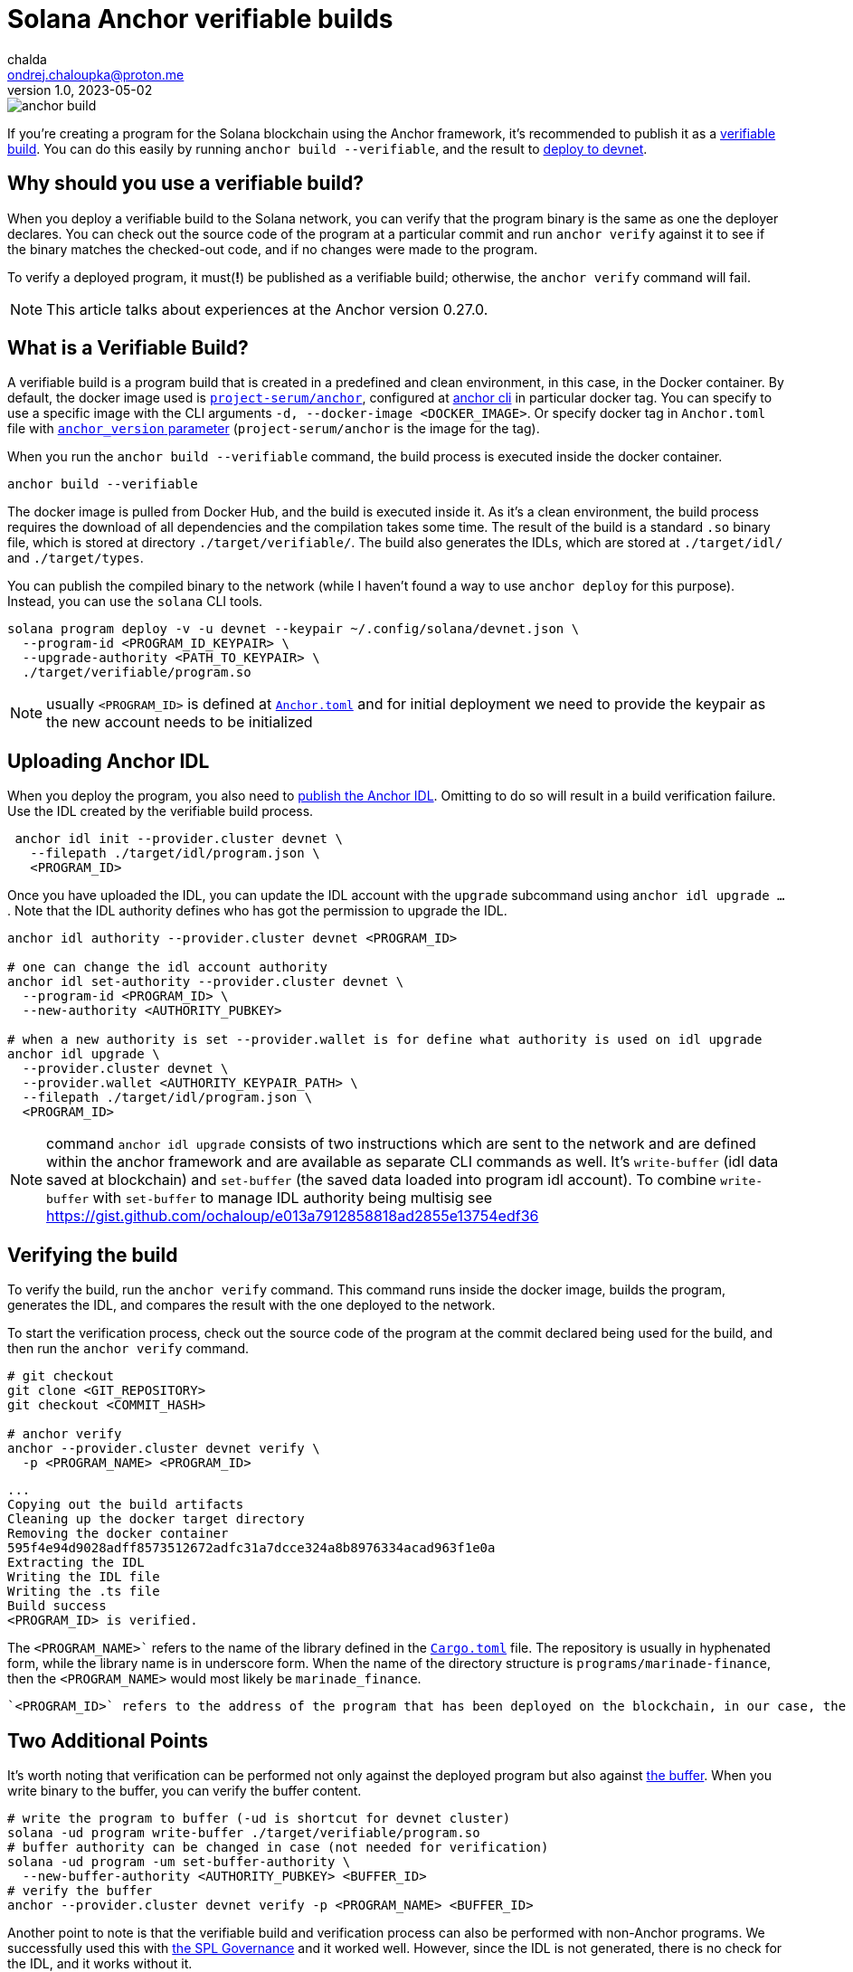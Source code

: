 = Solana Anchor verifiable builds
chalda <ondrej.chaloupka@proton.me>
1.0, 2023-05-02

:page-template: post
:page-draft: false
:page-slug: solana-anchor-verifiable-builds
:page-category: solana
:page-tags: Solana, Anchor, Rust
:page-description: How to create a verifiable build of the Solana Anchor program
:page-socialImage:  /images/articles/anchor-build.jpg

image::articles/anchor-build.jpg[]


If you're creating a program for the Solana blockchain using the Anchor framework,
it's recommended to publish it as a https://www.anchor-lang.com/docs/verifiable-builds[verifiable build].
You can do this easily by running `anchor build --verifiable`, and the result to
https://lorisleiva.com/create-a-solana-dapp-from-scratch/deploying-to-devnet[deploy to devnet].

== Why should you use a verifiable build?

When you deploy a verifiable build to the Solana network, you can verify that the program binary is the same
as one the deployer declares.
You can check out the source code of the program at a particular commit and run `anchor verify`
against it to see if the binary matches the checked-out code, and if no changes were made to the program.

To verify a deployed program, it must(**!**) be published as a verifiable build;
otherwise, the `anchor verify` command will fail.

NOTE: This article talks about experiences at the Anchor version 0.27.0.

== What is a Verifiable Build?

A verifiable build is a program build that is created in a predefined and clean environment, in this case, in the Docker container.
By default, the docker image used is https://hub.docker.com/r/projectserum/build/tags[`project-serum/anchor`],
configured at https://github.com/coral-xyz/anchor/blob/v0.27.0/cli/src/config.rs#L370[anchor cli] in particular docker tag.
You can specify to use a specific image with the CLI arguments `-d, --docker-image <DOCKER_IMAGE>`.
Or specify docker tag in `Anchor.toml` file with
https://github.com/ochaloup/simple-admin/blob/main/Anchor.toml#LL1C1-L1C1[`anchor_version` parameter]
(`project-serum/anchor` is the image for the tag).

When you run the `anchor build --verifiable` command, the build process is executed inside the docker container.

[source,shell]
----
anchor build --verifiable
----

The docker image is pulled from Docker Hub, and the build is executed inside it.
As it's a clean environment, the build process requires the download of all dependencies and the compilation takes some time.
The result of the build is a standard `.so` binary file, which is stored at directory `./target/verifiable/`.
The build also generates the IDLs, which are stored at `./target/idl/` and `./target/types`.

You can publish the compiled binary to the network (while I haven't found a way to use `anchor deploy` for this purpose).
Instead, you can use the `solana` CLI tools.

[source,shell]
----
solana program deploy -v -u devnet --keypair ~/.config/solana/devnet.json \
  --program-id <PROGRAM_ID_KEYPAIR> \
  --upgrade-authority <PATH_TO_KEYPAIR> \
  ./target/verifiable/program.so
----

NOTE: usually `<PROGRAM_ID>` is defined at https://github.com/marinade-finance/liquid-staking-program/blob/447f9607a8c755cac7ad63223febf047142c6c8f/Anchor.toml#L9[`Anchor.toml`] and for initial deployment we need to provide the keypair as the new account needs to be initialized

== Uploading Anchor IDL

When you deploy the program, you also need to
https://lorisleiva.com/create-a-solana-dapp-from-scratch/deploying-to-devnet#bonus-publish-your-idl[publish the Anchor IDL].
Omitting to do so will result in a build verification failure.
Use the IDL created by the verifiable build process.

[source,shell]
----
 anchor idl init --provider.cluster devnet \
   --filepath ./target/idl/program.json \
   <PROGRAM_ID>
----

Once you have uploaded the IDL, you can update the IDL account with the `upgrade` subcommand using `anchor idl upgrade ...`.
Note that the IDL authority defines who has got the permission to upgrade the IDL.

[source,shell]
----
anchor idl authority --provider.cluster devnet <PROGRAM_ID>

# one can change the idl account authority
anchor idl set-authority --provider.cluster devnet \
  --program-id <PROGRAM_ID> \
  --new-authority <AUTHORITY_PUBKEY>

# when a new authority is set --provider.wallet is for define what authority is used on idl upgrade
anchor idl upgrade \
  --provider.cluster devnet \
  --provider.wallet <AUTHORITY_KEYPAIR_PATH> \
  --filepath ./target/idl/program.json \
  <PROGRAM_ID>
----

NOTE: command `anchor idl upgrade` consists of two instructions which are sent to the network
      and are defined within the anchor framework and are available as separate CLI commands as well.
      It's `write-buffer` (idl data saved at blockchain) and `set-buffer` (the saved data loaded into program idl account).
      To combine `write-buffer` with `set-buffer` to manage IDL authority being multisig see https://gist.github.com/ochaloup/e013a7912858818ad2855e13754edf36

== Verifying the build

To verify the build, run the `anchor verify` command. This command runs inside the docker image,
builds the program, generates the IDL, and compares the result with the one deployed to the network.

To start the verification process, check out the source code of the program at the commit declared being used for the build,
and then run the `anchor verify` command.

[source,shell]
----
# git checkout
git clone <GIT_REPOSITORY>
git checkout <COMMIT_HASH>

# anchor verify
anchor --provider.cluster devnet verify \
  -p <PROGRAM_NAME> <PROGRAM_ID>
----

[.output example]
====
----
...
Copying out the build artifacts
Cleaning up the docker target directory
Removing the docker container
595f4e94d9028adff8573512672adfc31a7dcce324a8b8976334acad963f1e0a
Extracting the IDL
Writing the IDL file
Writing the .ts file
Build success
<PROGRAM_ID> is verified.
----
====

The `<PROGRAM_NAME>`` refers to the name of the library defined in the
https://github.com/marinade-finance/liquid-staking-program/blob/447f9607a8c755cac7ad63223febf047142c6c8f/programs/marinade-finance/Cargo.toml#L9[`Cargo.toml`] file.
The repository is usually in hyphenated form, while the library name is in underscore form.
When the name of the directory structure is `programs/marinade-finance`,
then the `<PROGRAM_NAME>` would most likely be `marinade_finance`.

 `<PROGRAM_ID>` refers to the address of the program that has been deployed on the blockchain, in our case, the one deployed on Devnet.

== Two Additional Points

It's worth noting that verification can be performed not only against the deployed program but also against
https://medium.com/coinmonks/solana-internals-part-2-how-is-a-solana-deployed-and-upgraded-d0ae52601b99[the buffer].
When you write binary to the buffer, you can verify the buffer content.


[source,shell]
----
# write the program to buffer (-ud is shortcut for devnet cluster)
solana -ud program write-buffer ./target/verifiable/program.so
# buffer authority can be changed in case (not needed for verification)
solana -ud program -um set-buffer-authority \
  --new-buffer-authority <AUTHORITY_PUBKEY> <BUFFER_ID>
# verify the buffer
anchor --provider.cluster devnet verify -p <PROGRAM_NAME> <BUFFER_ID>
----

Another point to note is that the verifiable build and verification process can also be performed with non-Anchor programs.
We successfully used this with
https://github.com/solana-labs/solana-program-library/blob/governance-v3.1.0/governance/README.md[the SPL Governance]
and it worked well. However, since the IDL is not generated, there is no check for the IDL, and it works without it.

[source,shell]
----
# get source code
git clone https://github.com/solana-labs/solana-program-library -b governance-v3.1.0
cd solana-program-library/governance/program
# do the build
anchor build --verifiable
# deploy the program (-k is keypair paying fee)
cd ../..
solana -um -k ~/.config/solana/mainnet.json program write-buffer \
  --buffer-authority <SOME_AUTORITY_KEYPAIR> \
  ./target/verifiable/spl_governance.so
# later the program can be upgraded from buffer to <PROGRAM_ID>
solana program -um -k ~/.config/solana/mainnet.json deploy \
  --program-id <PROGRAM_ID> \
  --upgrade-authority <SOME_AUTORITY_KEYPAIR> \
  --buffer <BUFFER_PUBKEY>

# verify the build
anchor --provider.cluster mainnet verify -p spl_governance <PROGRAM_ID>
----

== Issues

=== A docker image build error

My Docker build was failing with the `anchor build --verifiable` command and returning the error message:

----
ERROR (5963): ENOENT: no such file or directory, open '/root/.config/solana/id.json'
----

To work around this issue, I used a different Docker image with a newer version of Anchor.
The `projectserum/build:v0.27.0` image worked for me (use `-d` switch or `anchor_version` attribute).
Alternatively, you could use my own Docker image from
https://github.com/ochaloup/projectserum-build-docker (build it first locally).

[source,sh]
----
anchor build --verifiable -d 'projectserum/build:v0.27.0'
----

WARNING: When using a different Docker image for verification, be sure to double-check the result.
         The later verification is done against the IDL generated by the Docker image,
         and the IDL can be generated differently in dependency on anchor version.

=== IDL upgrade error

As I built the program first with an old version of Anchor (such as `0.18.2`)
the older version ommitted some fields, such as comments.
In comparison to the IDL built with a newer version of Anchor (such as `0.26.0`).

The `anchor idl init` command creates the IDL account with a size that is
https://www.anchor-lang.com/docs/cli#idl-init[double the size] of the IDL data being uploaded.
Unfortunately, when comments are included in the IDL, the data size exceeds the limit,
causing the verification of the IDL to fail (because the IDL built by the old Anchor version does not match the content with comments),
and the IDL cannot be upgraded, as the account size is too small.

I experienced the error

----
Idl buffer created: HhH987yt7K...
Error: Error processing Instruction 0: custom program error: 0xbbc

Caused by:
    Error processing Instruction 0: custom program error: 0xbbc
----

The error https://anchor.so/errors[`0xbbc/3004`] means `Failed to serialize the account`,
indicating that there is not enough space.

The solution could be to initialize the IDL again,
but initialization of an already-existing account is not possible and will result in an error message (`Error processing Instruction 0: custom program error: 0x0`).

What may help is Anchor version 0.27.0, which introduces the `anchor idl close` command.
However, you have to build the verifiable binary compiled with Anchor 0.27.0.
Be aware that default tag for `anchor build --verifiable` is `0.26.0`.

A program that was build with older Anchor version does not implement the command `idl close`,
instead  error `0x66/102`
https://docs.rs/anchor-lang/latest/anchor_lang/error/enum.ErrorCode.html#variant.InstructionDidNotDeserialize[`The program could not deserialize the given instruction`] is emitted.

== BONUS: solana-security-txt

It is good practice for a contract to provide metadata about the program, including a link to the source code,
information about audits, and how to contact the author. This is not only useful for security researchers.

Neodyme Labs has created a Rust library that defines a macro, called
https://github.com/neodyme-labs/solana-security-txt[`solana-security-txt`]
inspired by https://securitytxt.org[security.txt] standard.

To use this library, the program creator should add the Rust dependency`solana-security-txt = "1.1.0"` to
https://github.com/ochaloup/simple-admin/blob/main/programs/simple-admin/Cargo.toml#L20[`Cargo.toml`]
file, and then add the metadata to the library source code using
https://github.com/ochaloup/simple-admin/blob/main/programs/simple-admin/src/lib.rs#L12[the `security_txt!` macro definition]. A simple example can be seen below.

[source,rust]
----
/// solana-security-txt for admin contract
use solana_security_txt::security_txt;
security_txt! {
    name: "Simple admin contract for testing purposes",
    project_url: "https://github.com/ochaloup/simple-admin",
    contacts: "twitter: @_chalda",
    policy: "",
    preferred_languages: "en, cz",
    auditors: "None"
}
----

The format, required fields, and other details are described in the library's
https://github.com/neodyme-labs/solana-security-txt#format[README] on GitHub.

One of the benefits of this standard is that it is integrated within
https://explorer.solana.com/address/sa3HiPEaDZk5JyU1CCmmRbcWnBc9U4TzHq42RWVUNQS?cluster=devnet[the Solana explorer],
allowing easy access to the metadata by anyone who wishes
https://explorer.solana.com/address/sa3HiPEaDZk5JyU1CCmmRbcWnBc9U4TzHq42RWVUNQS/security?cluster=devnet[to check it].

== Conclusion

Verifiable builds allow for the verification of the program binary against the source code.
This is the recommended way to publish a program to the Solana blockchain.

